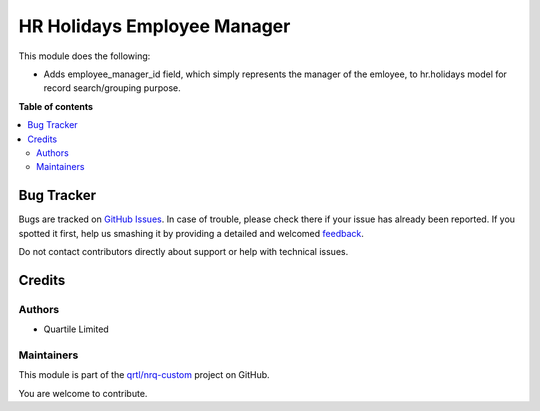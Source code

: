 ============================
HR Holidays Employee Manager
============================

.. !!!!!!!!!!!!!!!!!!!!!!!!!!!!!!!!!!!!!!!!!!!!!!!!!!!!
   !! This file is generated by oca-gen-addon-readme !!
   !! changes will be overwritten.                   !!
   !!!!!!!!!!!!!!!!!!!!!!!!!!!!!!!!!!!!!!!!!!!!!!!!!!!!

.. |badge1| image:: https://img.shields.io/badge/maturity-Beta-yellow.png
    :target: https://odoo-community.org/page/development-status
    :alt: Beta
.. |badge2| image:: https://img.shields.io/badge/licence-LGPL--3-blue.png
    :target: http://www.gnu.org/licenses/lgpl-3.0-standalone.html
    :alt: License: LGPL-3
.. |badge3| image:: https://img.shields.io/badge/github-qrtl%2Fnrq--custom-lightgray.png?logo=github
    :target: https://github.com/qrtl/nrq-custom/tree/10.0/hr_holidays_employee_manager
    :alt: qrtl/nrq-custom

|badge1| |badge2| |badge3| 

This module does the following:

- Adds employee_manager_id field, which simply represents the manager of the emloyee,
  to hr.holidays model for record search/grouping purpose.

**Table of contents**

.. contents::
   :local:

Bug Tracker
===========

Bugs are tracked on `GitHub Issues <https://github.com/qrtl/nrq-custom/issues>`_.
In case of trouble, please check there if your issue has already been reported.
If you spotted it first, help us smashing it by providing a detailed and welcomed
`feedback <https://github.com/qrtl/nrq-custom/issues/new?body=module:%20hr_holidays_employee_manager%0Aversion:%2010.0%0A%0A**Steps%20to%20reproduce**%0A-%20...%0A%0A**Current%20behavior**%0A%0A**Expected%20behavior**>`_.

Do not contact contributors directly about support or help with technical issues.

Credits
=======

Authors
~~~~~~~

* Quartile Limited

Maintainers
~~~~~~~~~~~

This module is part of the `qrtl/nrq-custom <https://github.com/qrtl/nrq-custom/tree/10.0/hr_holidays_employee_manager>`_ project on GitHub.

You are welcome to contribute.
